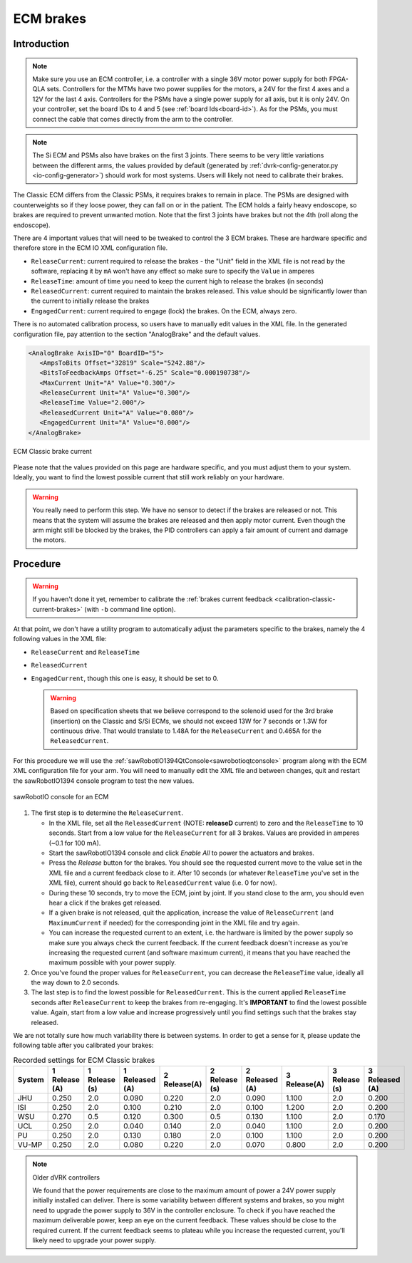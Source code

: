 .. _calibration-classic-ecm:

ECM brakes
**********

Introduction
============

.. note::

   Make sure you use an ECM controller, i.e. a controller with a
   single 36V motor power supply for both FPGA-QLA sets.  Controllers
   for the MTMs have two power supplies for the motors, a 24V for the
   first 4 axes and a 12V for the last 4 axis.  Controllers for the
   PSMs have a single power supply for all axis, but it is only 24V.
   On your controller, set the board IDs to 4 and 5 (see
   :ref:`board Ids<board-id>`).  As for the PSMs, you must connect
   the cable that comes directly from the arm to the controller.

.. note::

   The Si ECM and PSMs also have brakes on the first 3 joints.  There
   seems to be very little variations between the different arms, the
   values provided by default (generated by
   :ref:`dvrk-config-generator.py <io-config-generator>`) should work
   for most systems. Users will likely not need to calibrate their
   brakes.
      
The Classic ECM differs from the Classic PSMs, it requires brakes to
remain in place.  The PSMs are designed with counterweights so if
they loose power, they can fall on or in the patient.  The ECM holds a
fairly heavy endoscope, so brakes are required to prevent unwanted
motion.  Note that the first 3 joints have brakes but not the 4th
(roll along the endoscope).

There are 4 important values that will need to be tweaked to control
the 3 ECM brakes.  These are hardware specific and therefore store in
the ECM IO XML configuration file.

* ``ReleaseCurrent``: current required to release the brakes - the
  "Unit" field in the XML file is not read by the software, replacing
  it by ``mA`` won't have any effect so make sure to specify the
  ``Value`` in amperes
* ``ReleaseTime``: amount of time you need to keep the current high to
  release the brakes (in seconds)
* ``ReleasedCurrent``: current required to maintain the brakes
  released.  This value should be significantly lower than the current
  to initially release the brakes
* ``EngagedCurrent``: current required to engage (lock) the brakes.
  On the ECM, always zero.

There is no automated calibration process, so users have to manually
edit values in the XML file.  In the generated configuration file, pay
attention to the section "AnalogBrake" and the default values.

.. code-block:: xml

   <AnalogBrake AxisID="0" BoardID="5">
      <AmpsToBits Offset="32819" Scale="5242.88"/>
      <BitsToFeedbackAmps Offset="-6.25" Scale="0.000190738"/>
      <MaxCurrent Unit="A" Value="0.300"/>
      <ReleaseCurrent Unit="A" Value="0.300"/>
      <ReleaseTime Value="2.000"/>
      <ReleasedCurrent Unit="A" Value="0.080"/>
      <EngagedCurrent Unit="A" Value="0.000"/>
   </AnalogBrake>

.. figure:: /images/Classic/ECM/brake_current_graph.png
   :width: 400
   :align: center

   ECM Classic brake current

Please note that the values provided on this page are hardware
specific, and you must adjust them to your system.  Ideally, you want
to find the lowest possible current that still work reliably on your
hardware.

.. warning::

   You really need to perform this step.  We have no sensor to detect
   if the brakes are released or not.  This means that the system will
   assume the brakes are released and then apply motor current.  Even though
   the arm might still be blocked by the brakes, the PID controllers
   can apply a fair amount of current and damage the motors.

Procedure
=========

.. warning::

   If you haven't done it yet, remember to calibrate the :ref:`brakes
   current feedback <calibration-classic-current-brakes>` (with ``-b``
   command line option).

At that point, we don't have a utility program to automatically
adjust the parameters specific to the brakes, namely the 4 following
values in the XML file:

* ``ReleaseCurrent`` and ``ReleaseTime``
* ``ReleasedCurrent``
* ``EngagedCurrent``, though this one is easy, it should be set to 0.

  .. warning::

   Based on specification sheets that we believe correspond to the
   solenoid used for the 3rd brake (insertion) on the Classic and S/Si
   ECMs, we should not exceed 13W for 7 seconds or 1.3W for continuous
   drive.  That would translate to 1.48A for the ``ReleaseCurrent`` and
   0.465A for the ``ReleasedCurrent``.

For this procedure we will use the
:ref:`sawRobotIO1394QtConsole<sawrobotioqtconsole>` program along with
the ECM XML configuration file for your arm.  You will need to
manually edit the XML file and between changes, quit and restart the
sawRobotIO1394 console program to test the new values.

.. figure:: /images/gui/gui-Classic-ECM-io.png
   :width: 400
   :align: center

   sawRobotIO console for an ECM


1. The first step is to determine the ``ReleaseCurrent``.

   * In the XML file, set all the ``ReleasedCurrent`` (NOTE:
     **releaseD** current) to zero and the ``ReleaseTime`` to 10
     seconds.  Start from a low value for the ``ReleaseCurrent`` for
     all 3 brakes.  Values are provided in amperes (~0.1 for 100 mA).

   * Start the sawRobotIO1394 console and click *Enable All* to power
     the actuators and brakes.

   * Press the *Release* button for the brakes.  You should see the
     requested current move to the value set in the XML file and a
     current feedback close to it.  After 10 seconds (or whatever
     ``ReleaseTime`` you've set in the XML file), current should go
     back to ``ReleasedCurrent`` value (i.e. 0 for now).

   * During these 10 seconds, try to move the ECM, joint by joint.  If
     you stand close to the arm, you should even hear a click if the
     brakes get released.

   * If a given brake is not released, quit the application, increase
     the value of ``ReleaseCurrent`` (and ``MaximumCurrent`` if
     needed) for the corresponding joint in the XML file and try
     again.

   * You can increase the requested current to an extent, i.e. the
     hardware is limited by the power supply so make sure you always
     check the current feedback.  If the current feedback doesn't
     increase as you're increasing the requested current (and software
     maximum current), it means that you have reached the maximum
     possible with your power supply.

2. Once you've found the proper values for ``ReleaseCurrent``, you can
   decrease the ``ReleaseTime`` value, ideally all the way down to 2.0
   seconds.

3. The last step is to find the lowest possible for ``ReleasedCurrent``.
   This is the current applied ``ReleaseTime`` seconds after
   ``ReleaseCurrent`` to keep the brakes from re-engaging.  It's
   **IMPORTANT** to find the lowest possible value.  Again, start from
   a low value and increase progressively until you find settings such
   that the brakes stay released.

We are not totally sure how much variability there is between systems.
In order to get a sense for it, please update the following table
after you calibrated your brakes:

.. csv-table:: Recorded settings for ECM Classic brakes
   :name: classic-ecm-brakes-values
   :header: "System", "1 Release (A)", "1 Release (s)", "1 Released (A)", "2 Release(A)", "2 Release (s)", "2 Released (A)", "3 Release(A)", "3 Release (s)", "3 Released (A)"

   "JHU", "0.250", "2.0", "0.090", "0.220", "2.0", "0.090", "1.100", "2.0", "0.200"
   "ISI", "0.250", "2.0", "0.100", "0.210", "2.0", "0.100", "1.200", "2.0", "0.200"
   "WSU", "0.270", "0.5", "0.120", "0.300", "0.5", "0.130", "1.100", "2.0", "0.170"
   "UCL", "0.250", "2.0", "0.040", "0.140", "2.0", "0.040", "1.100", "2.0", "0.200"
   "PU", "0.250", "2.0", "0.130", "0.180", "2.0", "0.100", "1.100", "2.0", "0.200"
   "VU-MP", "0.250", "2.0", "0.080", "0.220", "2.0", "0.070", "0.800", "2.0", "0.200"

.. note:: Older dVRK controllers

   We found that the power requirements are close to the maximum
   amount of power a 24V power supply initially installed can deliver.
   There is some variability between different systems and brakes, so
   you might need to upgrade the power supply to 36V in the controller
   enclosure.  To check if you have reached the maximum deliverable
   power, keep an eye on the current feedback.  These values should be
   close to the required current.  If the current feedback seems to
   plateau while you increase the requested current, you'll likely
   need to upgrade your power supply.
